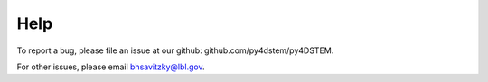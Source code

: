 Help
====

To report a bug, please file an issue at our github: github.com/py4dstem/py4DSTEM.

For other issues, please email bhsavitzky@lbl.gov.


